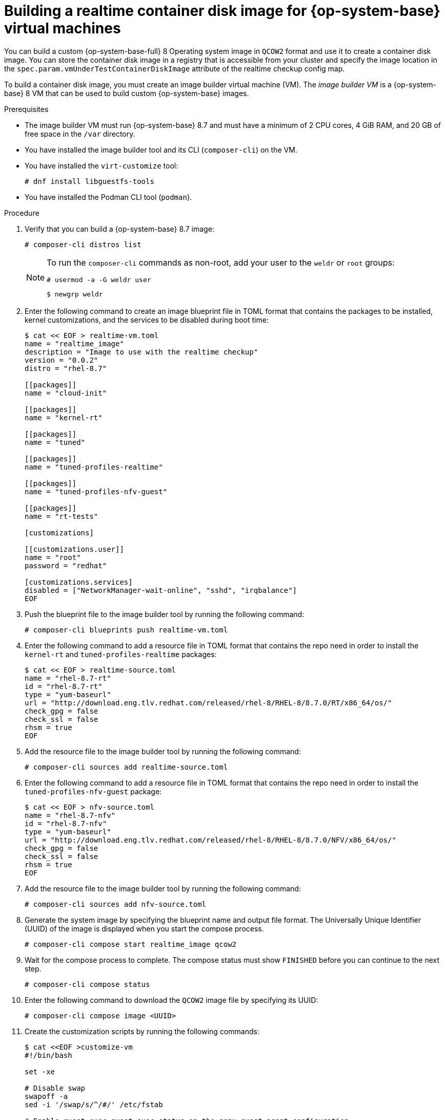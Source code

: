 // Module included in the following assemblies:
//
// * virt//support/monitoring/virt-running-cluster-checkups.adoc

:_mod-docs-content-type: PROCEDURE
[id="virt-building-vm-containerdisk-image_{context}"]
= Building a realtime container disk image for {op-system-base} virtual machines

You can build a custom {op-system-base-full} 8 Operating system image in `QCOW2` format and use it to create a container disk image. You can store the container disk image in a registry that is accessible from your cluster and specify the image location in the `spec.param.vmUnderTestContainerDiskImage` attribute of the realtime checkup config map.

To build a container disk image, you must create an image builder virtual machine (VM). The _image builder VM_ is a {op-system-base} 8 VM that can be used to build custom {op-system-base} images.

.Prerequisites
* The image builder VM must run {op-system-base} 8.7 and must have a minimum of 2 CPU cores, 4 GiB RAM, and 20 GB of free space in the `/var` directory.
* You have installed the image builder tool and its CLI (`composer-cli`) on the VM.

* You have installed the `virt-customize` tool:
+
[source,terminal]
----
# dnf install libguestfs-tools
----
* You have installed the Podman CLI tool (`podman`).

.Procedure

. Verify that you can build a {op-system-base} 8.7 image:
+
[source,terminal]
----
# composer-cli distros list
----
+
[NOTE]
====
To run the `composer-cli` commands as non-root, add your user to the `weldr` or `root` groups:

[source,terminal]
----
# usermod -a -G weldr user
----
[source,terminal]
----
$ newgrp weldr
----
====

. Enter the following command to create an image blueprint file in TOML format that contains the packages to be installed, kernel customizations, and the services to be disabled during boot time:
+
[source,terminal]
----
$ cat << EOF > realtime-vm.toml
name = "realtime_image"
description = "Image to use with the realtime checkup"
version = "0.0.2"
distro = "rhel-8.7"

[[packages]]
name = "cloud-init"

[[packages]]
name = "kernel-rt"

[[packages]]
name = "tuned"

[[packages]]
name = "tuned-profiles-realtime"

[[packages]]
name = "tuned-profiles-nfv-guest"

[[packages]]
name = "rt-tests"

[customizations]

[[customizations.user]]
name = "root"
password = "redhat"

[customizations.services]
disabled = ["NetworkManager-wait-online", "sshd", "irqbalance"]
EOF
----

. Push the blueprint file to the image builder tool by running the following command:
+
[source,terminal]
----
# composer-cli blueprints push realtime-vm.toml
----

. Enter the following command to add a resource file in TOML format that contains the repo need in order to install the `kernel-rt` and `tuned-profiles-realtime` packages:
+
[source,terminal]
----
$ cat << EOF > realtime-source.toml
name = "rhel-8.7-rt"
id = "rhel-8.7-rt"
type = "yum-baseurl"
url = "http://download.eng.tlv.redhat.com/released/rhel-8/RHEL-8/8.7.0/RT/x86_64/os/"
check_gpg = false
check_ssl = false
rhsm = true
EOF
----

. Add the resource file to the image builder tool by running the following command:
+
[source,terminal]
----
# composer-cli sources add realtime-source.toml
----

. Enter the following command to add a resource file in TOML format that contains the repo need in order to install the `tuned-profiles-nfv-guest` package:
+
[source,terminal]
----
$ cat << EOF > nfv-source.toml
name = "rhel-8.7-nfv"
id = "rhel-8.7-nfv"
type = "yum-baseurl"
url = "http://download.eng.tlv.redhat.com/released/rhel-8/RHEL-8/8.7.0/NFV/x86_64/os/"
check_gpg = false
check_ssl = false
rhsm = true
EOF
----

. Add the resource file to the image builder tool by running the following command:
+
[source,terminal]
----
# composer-cli sources add nfv-source.toml
----

. Generate the system image by specifying the blueprint name and output file format. The Universally Unique Identifier (UUID) of the image is displayed when you start the compose process.
+
[source,terminal]
----
# composer-cli compose start realtime_image qcow2
----

. Wait for the compose process to complete. The compose status must show `FINISHED` before you can continue to the next step.
+
[source,terminal]
----
# composer-cli compose status
----

. Enter the following command to download the `QCOW2` image file by specifying its UUID:
+
[source,terminal]
----
# composer-cli compose image <UUID>
----

. Create the customization scripts by running the following commands:
+
[source,terminal]
----
$ cat <<EOF >customize-vm
#!/bin/bash

set -xe

# Disable swap
swapoff -a
sed -i '/swap/s/^/#/' /etc/fstab

# Enable guest-exec,guest-exec-status on the qemu-guest-agent configuration
sed -i '/^BLACKLIST_RPC=/ { s/guest-exec-status//; s/guest-exec//g }' /etc/sysconfig/qemu-ga
sed -i '/^BLACKLIST_RPC=/ { s/,\+/,/g; s/^,\|,$//g }' /etc/sysconfig/qemu-ga
EOF
----

. Use the `virt-customize` tool to customize the image generated by the image builder tool:
+
[source,terminal]
----
$ virt-customize -a <uuid>-disk.qcow2 --run=customize-vm --selinux-relabel
----

. To create a Dockerfile that contains all the commands to build the container disk image, enter the following command:
+
[source,terminal]
----
$ cat << EOF > Dockerfile
FROM scratch
COPY --chown=107:107 <uuid>-disk.qcow2 /disk/
EOF
----
+
where:

<uuid>-disk.qcow2:: Specifies the name of the custom image in `QCOW2` format.

. Build and tag the container by running the following command:
+
[source,terminal]
----
$ podman build . -t realtime-rhel:latest
----

. Push the container disk image to a registry that is accessible from your cluster by running the following command:
+
[source,terminal]
----
$ podman push realtime-rhel:latest
----

. Provide a link to the container disk image in the `spec.param.vmUnderTestContainerDiskImage` attribute in the realtime checkup config map.